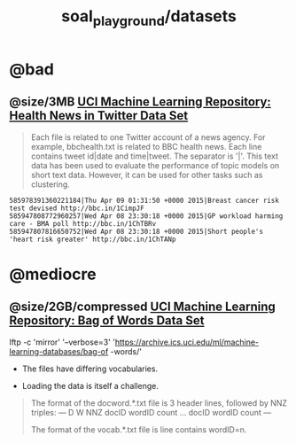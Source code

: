 #+TITLE: soal_playground/datasets

* @bad
:PROPERTIES:
:visibility: folded
:END:
** @size/3MB [[https://archive.ics.uci.edu/ml/datasets/Health+News+in+Twitter#][UCI Machine Learning Repository: Health News in Twitter Data Set]]
#+begin_quote
Each file is related to one Twitter account of a news agency. For example, bbchealth.txt is related to BBC health news. Each line contains tweet id|date and time|tweet. The separator is '|'. This text data has been used to evaluate the performance of topic models on short text data. However, it can be used for other tasks such as clustering.
#+end_quote

#+begin_example
585978391360221184|Thu Apr 09 01:31:50 +0000 2015|Breast cancer risk test devised http://bbc.in/1CimpJF
585947808772960257|Wed Apr 08 23:30:18 +0000 2015|GP workload harming care - BMA poll http://bbc.in/1ChTBRv
585947807816650752|Wed Apr 08 23:30:18 +0000 2015|Short people's 'heart risk greater' http://bbc.in/1ChTANp
#+end_example



* @mediocre
** @size/2GB/compressed [[https://archive.ics.uci.edu/ml/datasets/Bag+of+Words][UCI Machine Learning Repository: Bag of Words Data Set]]
#+begin_example zsh
lftp -c 'mirror' '--verbose=3' 'https://archive.ics.uci.edu/ml/machine-learning-databases/bag-of
-words/'
#+end_example

- The files have differing vocabularies.

- Loading the data is itself a challenge.

#+begin_quote
The format of the docword.*.txt file is 3 header lines, followed by
NNZ triples:
---
D
W
NNZ
docID wordID count
...
docID wordID count
---

The format of the vocab.*.txt file is line contains wordID=n.
#+end_quote

